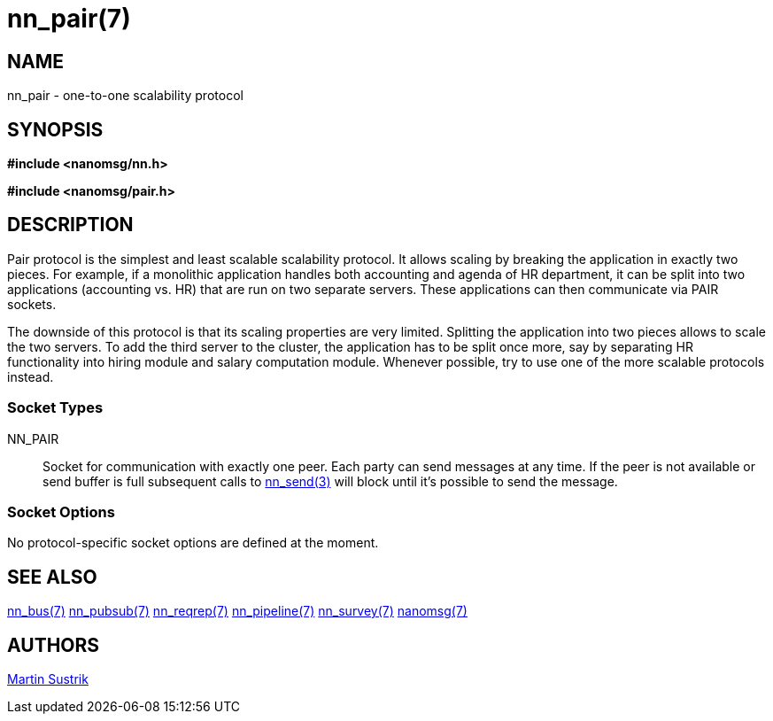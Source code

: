 nn_pair(7)
==========

NAME
----
nn_pair - one-to-one scalability protocol


SYNOPSIS
--------
*#include <nanomsg/nn.h>*

*#include <nanomsg/pair.h>*


DESCRIPTION
-----------
Pair protocol is the simplest and least scalable scalability protocol. It allows
scaling by breaking the application in exactly two pieces. For example,
if a monolithic application handles both accounting and agenda of HR department,
it can be split into two applications (accounting vs. HR) that are run on two
separate servers. These applications can then communicate via PAIR sockets.

The downside of this protocol is that its scaling properties are very limited.
Splitting the application into two pieces allows to scale the two servers.
To add the third server to the cluster, the application has to be split once
more, say by separating HR functionality into hiring module and salary
computation module. Whenever possible, try to use one of the more scalable
protocols instead.

Socket Types
~~~~~~~~~~~~

NN_PAIR::
    Socket for communication with exactly one peer. Each party can send messages
    at any time. If the peer is not available or send buffer is full subsequent
    calls to <<nn_send#,nn_send(3)>> will block until it's possible to send the
    message.

Socket Options
~~~~~~~~~~~~~~

No protocol-specific socket options are defined at the moment.

SEE ALSO
--------
<<nn_bus#,nn_bus(7)>>
<<nn_pubsub#,nn_pubsub(7)>>
<<nn_reqrep#,nn_reqrep(7)>>
<<nn_pipeline#,nn_pipeline(7)>>
<<nn_survey#,nn_survey(7)>>
<<nanomsg#,nanomsg(7)>>


AUTHORS
-------
link:mailto:sustrik@250bpm.com[Martin Sustrik]

